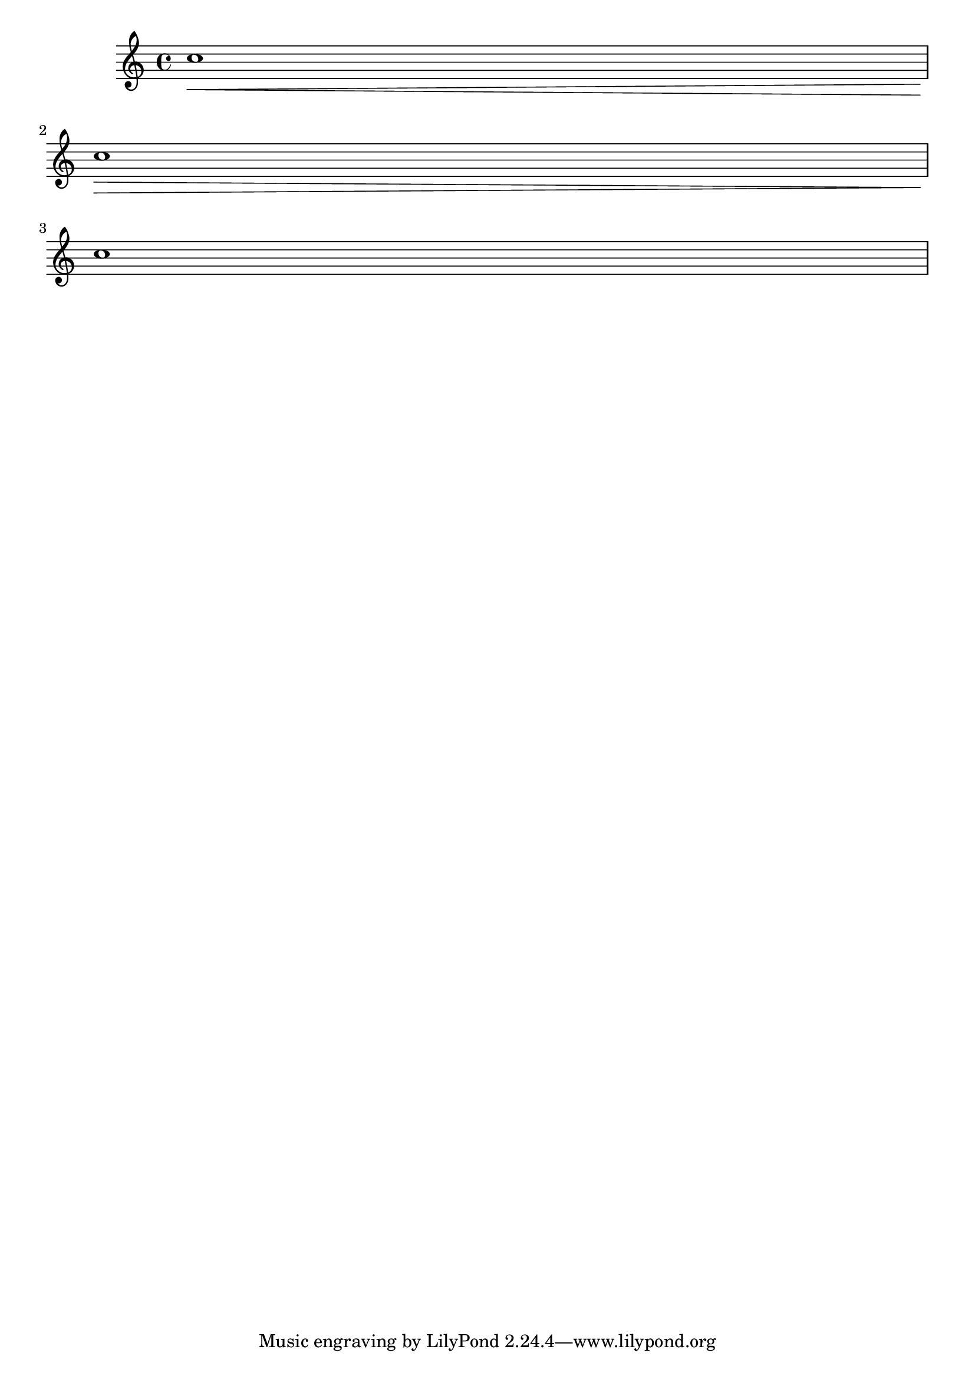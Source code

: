 
\version "2.6.0"
\header{
texidoc = "Broken crescendi should be open on one side."
}

\score {  \relative c'' { 
    c1 \< \break c1\!  \> \break c1\!
  }
  \layout {
    linewidth = 4.\cm
  }
}
  

